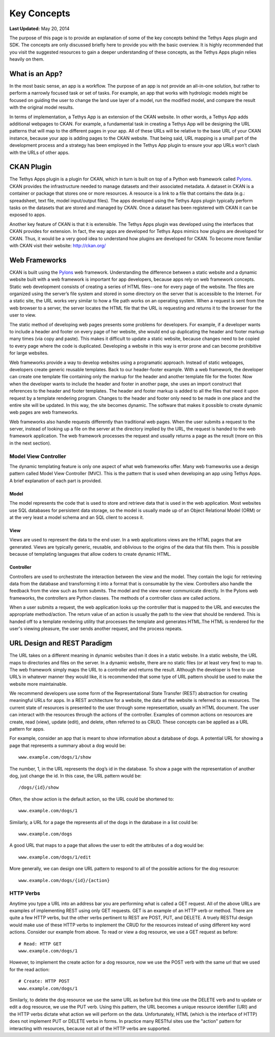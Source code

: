************
Key Concepts
************

**Last Updated:** May 20, 2014

The purpose of this page is to provide an explanation of some of the key concepts behind the Tethys Apps plugin and SDK. The concepts are only discussed briefly here to provide you with the basic overview. It is highly recommended that you visit the suggested resources to gain a deeper understanding of these concepts, as the Tethys Apps plugin relies heavily on them.

What is an App?
===============

In the most basic sense, an app is a workflow. The purpose of an app is not provide an all-in-one solution, but rather to perform a narrowly focused task or set of tasks. For example, an app that works with hydrologic models  might be focused on guiding the user to change the land use layer of a model, run the modified model, and compare the result with the original model results. 

In terms of implementation, a Tethys App is an extension of the CKAN website. In other words, a Tethys App adds additional webpages to CKAN. For example, a fundamental task in creating a Tethys App will be designing the URL patterns that will map to the different pages in your app. All of these URLs will be relative to the base URL of your CKAN instance, because your app is adding pages to the CKAN website. That being said, URL mapping is a small part of the development process and a strategy has been employed in the Tethys App plugin to ensure your app URLs won’t clash with the URLs of other apps.

CKAN Plugin
===========

The Tethys Apps plugin is a plugin for CKAN, which in turn is built on top of a Python web framework called `Pylons <http://docs.pylonsproject.org/en/latest/docs/pylons.html>`_. CKAN provides the infrastructure needed to manage datasets and their associated metadata. A dataset in CKAN is a container or package that stores one or more resources. A resource is a link to a file that contains the data (e.g.: spreadsheet, text file, model input/output files). The apps developed using the Tethys Apps plugin typically perform tasks on the datasets that are stored and managed by CKAN. Once a dataset has been registered with CKAN it can be exposed to apps.

Another key feature of CKAN is that it is extensible. The Tethys Apps plugin was developed using the interfaces that CKAN provides for extension. In fact, the way apps are developed for Tethys Apps mimics how plugins are developed for CKAN. Thus, it would be a very good idea to understand how plugins are developed for CKAN. To become more familiar with CKAN visit their website: http://ckan.org/

Web Frameworks
==============

CKAN is built using the `Pylons <http://docs.pylonsproject.org/en/latest/docs/pylons.html>`_ web framework. Understanding the difference between a static website and a dynamic website built with a web framework is important for app developers, because apps rely on web framework concepts. Static web development consists of creating a series of HTML files--one for every page of the website. The files are organized using the server’s file system and stored in some directory on the server that is accessible to the Internet. For a static site, the URL works very similar to how a file path works on an operating system. When a request is sent from the web browser to a server, the server locates the HTML file that the URL is requesting and returns it to the browser for the user to view.

The static method of developing web pages presents some problems for developers. For example, if a developer wants to include a header and footer on every page of her website, she would end up duplicating the header and footer markup many times (via copy and paste). This makes it difficult to update a static website, because changes need to be copied to every page where the code is duplicated. Developing a website in this way is error prone and can become prohibitive for large websites.

Web frameworks provide a way to develop websites using a programatic approach. Instead of static webpages, developers create generic reusable templates. Back to our header-footer example. With a web framework, the developer can create one template file containing only the markup for the header and another template file for the footer. Now when the developer wants to include the header and footer in another page, she uses an import construct that references to the header and footer templates. The header and footer markup is added to all the files that need it upon request by a template rendering program. Changes to the header and footer only need to be made in one place and the entire site will be updated. In this way, the site becomes dynamic. The software that makes it possible to create dynamic web pages are web frameworks.

Web frameworks also handle requests differently than traditional web pages. When the user submits a request to the server, instead of looking up a file on the server at the directory implied by the URL, the request is handed to the web framework application. The web framework processes the request and usually returns a page as the result (more on this in the next section).


Model View Controller
---------------------

The dynamic templating feature is only one aspect of what web frameworks offer. Many web frameworks use a design pattern called Model View Controller (MVC). This is the pattern that is used when developing an app using Tethys Apps. A brief explanation of each part is provided.

Model
+++++

The model represents the code that is used to store and retrieve data that is used in the web application. Most websites use SQL databases for persistent data storage, so the model is usually made up of an Object Relational Model (ORM) or at the very least a model schema and an SQL client to access it.

View
++++

Views are used to represent the data to the end user. In a web applications views are the HTML pages that are generated. Views are typically generic, reusable, and oblivious to the origins of the data that fills them. This is possible because of templating languages that allow coders to create dynamic HTML.

Controller
++++++++++

Controllers are used to orchestrate the interaction between the view and the model. They contain the logic for retrieving data from the database and transforming it into a format that is consumable by the view. Controllers also handle the feedback from the view such as form submits. The model and the view never communicate directly. In the Pylons web frameworks, the controllers are Python classes. The methods of a controller class are called actions.

When a user submits a request, the web application looks up the controller that is mapped to the URL and executes the appropriate method/action. The return value of an action is usually the path to the view that should be rendered. This is handed off to a template rendering utility that processes the template and generates HTML.The HTML is rendered for the user's viewing pleasure, the user sends another request, and the process repeats.

URL Design and REST Paradigm
============================

The URL takes on a different meaning in dynamic websites than it does in a static website. In a static website, the URL maps to directories and files on the server. In a dynamic website, there are no static files (or at least very few) to map to. The web framework simply maps the URL to a controller and returns the result. Although the developer is free to use URL’s in whatever manner they would like, it is recommended that some type of URL pattern should be used to make the website more maintainable.

We recommend developers use some form of the Representational State Transfer (REST) abstraction for creating meaningful URLs for apps. In a REST architecture for a website, the data of the website is referred to as resources. The current state of resources is presented to the user through some representation, usually an HTML document. The user can interact with the resources through the actions of the controller. Examples of common actions on resources are create, read (view), update (edit), and delete, often referred to as CRUD. These concepts can be applied as a URL pattern for apps.

For example, consider an app that is meant to show information about a database of dogs. A potential URL for showing a page that represents a summary about a dog would be:

::

	www.example.com/dogs/1/show

The number, 1, in the URL represents the dog’s id in the database. To show a page with the representation of another dog, just change the id. In this case, the URL pattern would be:

::

	/dogs/{id}/show

Often, the show action is the default action, so the URL could be shortened to:

::

	www.example.com/dogs/1

Similarly, a URL for a page the represents all of the dogs in the database in a list could be:

::

	www.example.com/dogs


A good URL that maps to a page that allows the user to edit the attributes of a dog would be:
	
::

	www.example.com/dogs/1/edit


More generally, we can design one URL pattern to respond to all of the possible actions for the dog resource:
	
::

	www.example.com/dogs/{id}/{action}


HTTP Verbs
----------

Anytime you type a URL into an address bar you are performing what is called a GET request. All of the above URLs are examples of implementing REST using only GET requests. GET is an example of an HTTP verb or method. There are quite a few HTTP verbs, but the other verbs pertinent to REST are POST, PUT, and DELETE. A truely RESTful design would make use of these HTTP verbs to implement the CRUD for the resources instead of using different key word actions. Consider our example from above. To read or view a dog resource, we use a GET request as before:

::
	
	# Read: HTTP GET
	www.example.com/dogs/1

However, to implement the create action for a dog resource, now we use the POST verb with the same url that we used for the read action:

::

	# Create: HTTP POST
	www.example.com/dogs/1

Similarly, to delete the dog resource we use the same URL as before but this time use the DELETE verb and to update or edit a dog resource, we use the PUT verb. Using this pattern, the URL becomes a unique resource identifier (URI) and the HTTP verbs dictate what action we will perform on the data. Unfortunately, HTML (which is the interface of HTTP) does not implement PUT or DELETE verbs in forms. In practice many RESTful sites use the "action" pattern for interacting with resources, because not all of the HTTP verbs are supported.






